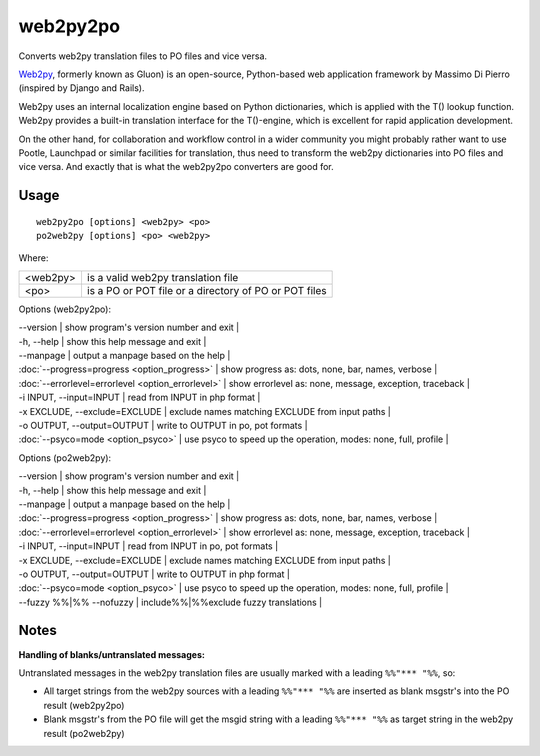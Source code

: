 
.. _py2web2po:
.. _po2web2py:

web2py2po
*********

Converts web2py translation files to PO files and vice versa.

`Web2py <http://mdp.cti.depaul.edu>`_, formerly known as Gluon) is an open-source, Python-based web application framework by Massimo Di Pierro (inspired by Django and Rails).

Web2py uses an internal localization engine based on Python dictionaries, which is applied with the T() lookup function. Web2py provides a built-in translation interface for the T()-engine, which is excellent for rapid application development.

On the other hand, for collaboration and workflow control in a wider community you might probably rather want to use Pootle, Launchpad or similar facilities for translation, thus need to transform the web2py dictionaries into PO files and vice versa. And exactly that is what the web2py2po converters are good for.

.. _py2web2po#usage:

Usage
=====

::

  web2py2po [options] <web2py> <po>
  po2web2py [options] <po> <web2py>

Where:

+----------+--------------------------------------------------------+
| <web2py> | is a valid web2py translation file                     |
+----------+--------------------------------------------------------+
| <po>     | is a PO or POT file or a directory of PO or POT files  |
+----------+--------------------------------------------------------+

Options (web2py2po):

| --version           | show program's version number and exit  |
| -h, --help          | show this help message and exit  |
| --manpage           | output a manpage based on the help  |
| :doc:`--progress=progress <option_progress>`  | show progress as: dots, none, bar, names, verbose  |
| :doc:`--errorlevel=errorlevel <option_errorlevel>`  | show errorlevel as: none, message, exception, traceback   |
| -i INPUT, --input=INPUT      | read from INPUT in php format  |
| -x EXCLUDE, --exclude=EXCLUDE  | exclude names matching EXCLUDE from input paths   |
| -o OUTPUT, --output=OUTPUT     | write to OUTPUT in po, pot formats  |
| :doc:`--psyco=mode <option_psyco>`  | use psyco to speed up the operation, modes: none,                        full, profile  |

Options (po2web2py):

| --version            | show program's version number and exit  |
| -h, --help           | show this help message and exit  |
| --manpage            | output a manpage based on the help  |
| :doc:`--progress=progress <option_progress>`  | show progress as: dots, none, bar, names, verbose  |
| :doc:`--errorlevel=errorlevel <option_errorlevel>`    | show errorlevel as: none, message, exception, traceback  |
| -i INPUT, --input=INPUT  | read from INPUT in po, pot formats  |
| -x EXCLUDE, --exclude=EXCLUDE   | exclude names matching EXCLUDE from input paths  |
| -o OUTPUT, --output=OUTPUT      | write to OUTPUT in php format  |
| :doc:`--psyco=mode <option_psyco>`         | use psyco to speed up the operation, modes: none, full, profile  |
| --fuzzy %%|%% --nofuzzy     | include%%|%%exclude fuzzy translations  |

.. _py2web2po#notes:

Notes
=====

**Handling of blanks/untranslated messages:**

Untranslated messages in the web2py translation files are usually marked with a leading ``%%"*** "%%``, so:

* All target strings from the web2py sources with a leading ``%%"*** "%%`` are inserted as blank msgstr's into the PO result (web2py2po)
* Blank msgstr's from the PO file will get the msgid string with a leading ``%%"*** "%%`` as target string in the web2py result (po2web2py)
